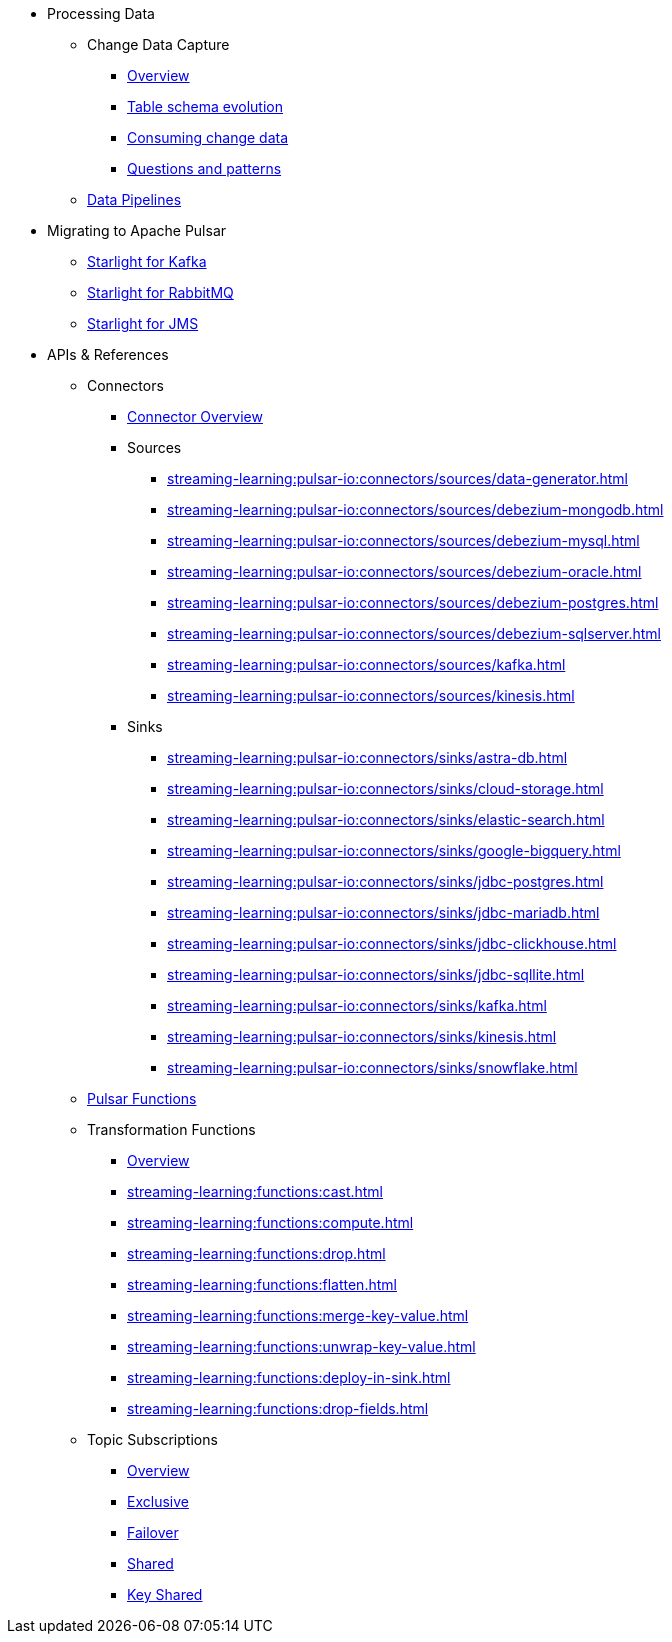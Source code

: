 * Processing Data
** Change Data Capture
*** xref:streaming-learning:use-cases-architectures:change-data-capture/index.adoc[Overview]
*** xref:streaming-learning:use-cases-architectures:change-data-capture/table-schema-evolution.adoc[Table schema evolution]
*** xref:streaming-learning:use-cases-architectures:change-data-capture/consuming-change-data.adoc[Consuming change data]
*** xref:streaming-learning:use-cases-architectures:change-data-capture/questions-and-patterns.adoc[Questions and patterns]

** xref:streaming-learning:use-cases-architectures:real-time-data-pipeline/index.adoc[Data Pipelines]

* Migrating to Apache Pulsar

** xref:streaming-learning:use-cases-architectures:starlight/kafka/index.adoc[Starlight for Kafka]
** xref:streaming-learning:use-cases-architectures:starlight/rabbitmq/index.adoc[Starlight for RabbitMQ]
** xref:streaming-learning:use-cases-architectures:starlight/jms/index.adoc[Starlight for JMS]

* APIs & References

** Connectors

*** xref:streaming-learning:pulsar-io:connectors/index.adoc[Connector Overview]

*** Sources
**** xref:streaming-learning:pulsar-io:connectors/sources/data-generator.adoc[]
**** xref:streaming-learning:pulsar-io:connectors/sources/debezium-mongodb.adoc[]
**** xref:streaming-learning:pulsar-io:connectors/sources/debezium-mysql.adoc[]
**** xref:streaming-learning:pulsar-io:connectors/sources/debezium-oracle.adoc[]
**** xref:streaming-learning:pulsar-io:connectors/sources/debezium-postgres.adoc[]
**** xref:streaming-learning:pulsar-io:connectors/sources/debezium-sqlserver.adoc[]
**** xref:streaming-learning:pulsar-io:connectors/sources/kafka.adoc[]
**** xref:streaming-learning:pulsar-io:connectors/sources/kinesis.adoc[]

*** Sinks
**** xref:streaming-learning:pulsar-io:connectors/sinks/astra-db.adoc[]
**** xref:streaming-learning:pulsar-io:connectors/sinks/cloud-storage.adoc[]
**** xref:streaming-learning:pulsar-io:connectors/sinks/elastic-search.adoc[]
**** xref:streaming-learning:pulsar-io:connectors/sinks/google-bigquery.adoc[]
**** xref:streaming-learning:pulsar-io:connectors/sinks/jdbc-postgres.adoc[]
**** xref:streaming-learning:pulsar-io:connectors/sinks/jdbc-mariadb.adoc[]
**** xref:streaming-learning:pulsar-io:connectors/sinks/jdbc-clickhouse.adoc[]
**** xref:streaming-learning:pulsar-io:connectors/sinks/jdbc-sqllite.adoc[]
**** xref:streaming-learning:pulsar-io:connectors/sinks/kafka.adoc[]
**** xref:streaming-learning:pulsar-io:connectors/sinks/kinesis.adoc[]
**** xref:streaming-learning:pulsar-io:connectors/sinks/snowflake.adoc[]

** xref:streaming-learning:functions:astream-functions.adoc[Pulsar Functions]

** Transformation Functions

*** xref:streaming-learning:functions:index.adoc[Overview]
*** xref:streaming-learning:functions:cast.adoc[]
*** xref:streaming-learning:functions:compute.adoc[]
*** xref:streaming-learning:functions:drop.adoc[]
*** xref:streaming-learning:functions:flatten.adoc[]
*** xref:streaming-learning:functions:merge-key-value.adoc[]
*** xref:streaming-learning:functions:unwrap-key-value.adoc[]
*** xref:streaming-learning:functions:deploy-in-sink.adoc[]
*** xref:streaming-learning:functions:drop-fields.adoc[]

** Topic Subscriptions

*** xref:streaming-learning:subscriptions:index.adoc[Overview]
*** xref:streaming-learning:subscriptions:astream-subscriptions-exclusive.adoc[Exclusive]
*** xref:streaming-learning:subscriptions:astream-subscriptions-failover.adoc[Failover]
*** xref:streaming-learning:subscriptions:astream-subscriptions-shared.adoc[Shared]
*** xref:streaming-learning:subscriptions:astream-subscriptions-keyshared.adoc[Key Shared]
